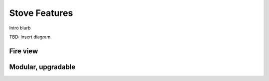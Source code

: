 ************************************************
Stove Features
************************************************

Intro blurb

TBD: Insert diagram. 

.. image:: images/uc2.gif


Fire view
=======================

Modular, upgradable
=======================

